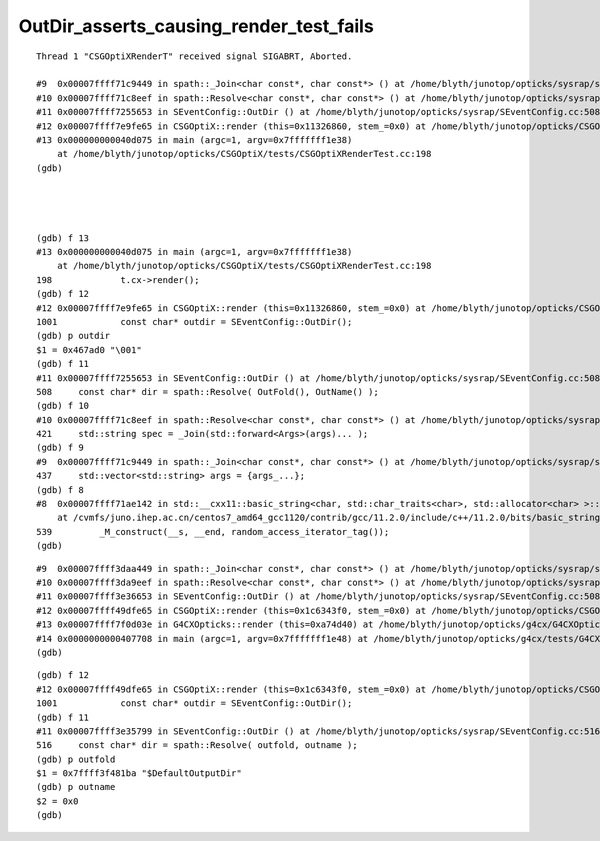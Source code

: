 OutDir_asserts_causing_render_test_fails
============================================


::

    Thread 1 "CSGOptiXRenderT" received signal SIGABRT, Aborted.

    #9  0x00007ffff71c9449 in spath::_Join<char const*, char const*> () at /home/blyth/junotop/opticks/sysrap/spath.h:437
    #10 0x00007ffff71c8eef in spath::Resolve<char const*, char const*> () at /home/blyth/junotop/opticks/sysrap/spath.h:421
    #11 0x00007ffff7255653 in SEventConfig::OutDir () at /home/blyth/junotop/opticks/sysrap/SEventConfig.cc:508
    #12 0x00007ffff7e9fe65 in CSGOptiX::render (this=0x11326860, stem_=0x0) at /home/blyth/junotop/opticks/CSGOptiX/CSGOptiX.cc:1001
    #13 0x000000000040d075 in main (argc=1, argv=0x7fffffff1e38)
        at /home/blyth/junotop/opticks/CSGOptiX/tests/CSGOptiXRenderTest.cc:198
    (gdb) 




    (gdb) f 13
    #13 0x000000000040d075 in main (argc=1, argv=0x7fffffff1e38)
        at /home/blyth/junotop/opticks/CSGOptiX/tests/CSGOptiXRenderTest.cc:198
    198	            t.cx->render(); 
    (gdb) f 12
    #12 0x00007ffff7e9fe65 in CSGOptiX::render (this=0x11326860, stem_=0x0) at /home/blyth/junotop/opticks/CSGOptiX/CSGOptiX.cc:1001
    1001	    const char* outdir = SEventConfig::OutDir();
    (gdb) p outdir
    $1 = 0x467ad0 "\001"
    (gdb) f 11
    #11 0x00007ffff7255653 in SEventConfig::OutDir () at /home/blyth/junotop/opticks/sysrap/SEventConfig.cc:508
    508	    const char* dir = spath::Resolve( OutFold(), OutName() ); 
    (gdb) f 10
    #10 0x00007ffff71c8eef in spath::Resolve<char const*, char const*> () at /home/blyth/junotop/opticks/sysrap/spath.h:421
    421	    std::string spec = _Join(std::forward<Args>(args)... ); 
    (gdb) f 9
    #9  0x00007ffff71c9449 in spath::_Join<char const*, char const*> () at /home/blyth/junotop/opticks/sysrap/spath.h:437
    437	    std::vector<std::string> args = {args_...};
    (gdb) f 8
    #8  0x00007ffff71ae142 in std::__cxx11::basic_string<char, std::char_traits<char>, std::allocator<char> >::basic_string<std::allocator<char> > (this=0x7fffffff1060, __s=0x0, __a=...)
        at /cvmfs/juno.ihep.ac.cn/centos7_amd64_gcc1120/contrib/gcc/11.2.0/include/c++/11.2.0/bits/basic_string.h:539
    539		_M_construct(__s, __end, random_access_iterator_tag());
    (gdb) 



::

    #9  0x00007ffff3daa449 in spath::_Join<char const*, char const*> () at /home/blyth/junotop/opticks/sysrap/spath.h:437
    #10 0x00007ffff3da9eef in spath::Resolve<char const*, char const*> () at /home/blyth/junotop/opticks/sysrap/spath.h:421
    #11 0x00007ffff3e36653 in SEventConfig::OutDir () at /home/blyth/junotop/opticks/sysrap/SEventConfig.cc:508
    #12 0x00007ffff49dfe65 in CSGOptiX::render (this=0x1c6343f0, stem_=0x0) at /home/blyth/junotop/opticks/CSGOptiX/CSGOptiX.cc:1001
    #13 0x00007ffff7f0d03e in G4CXOpticks::render (this=0xa74d40) at /home/blyth/junotop/opticks/g4cx/G4CXOpticks.cc:486
    #14 0x0000000000407708 in main (argc=1, argv=0x7fffffff1e48) at /home/blyth/junotop/opticks/g4cx/tests/G4CXRenderTest.cc:27
    (gdb) 


::

    (gdb) f 12
    #12 0x00007ffff49dfe65 in CSGOptiX::render (this=0x1c6343f0, stem_=0x0) at /home/blyth/junotop/opticks/CSGOptiX/CSGOptiX.cc:1001
    1001	    const char* outdir = SEventConfig::OutDir();
    (gdb) f 11
    #11 0x00007ffff3e35799 in SEventConfig::OutDir () at /home/blyth/junotop/opticks/sysrap/SEventConfig.cc:516
    516	    const char* dir = spath::Resolve( outfold, outname ); 
    (gdb) p outfold
    $1 = 0x7ffff3f481ba "$DefaultOutputDir"
    (gdb) p outname
    $2 = 0x0
    (gdb) 




